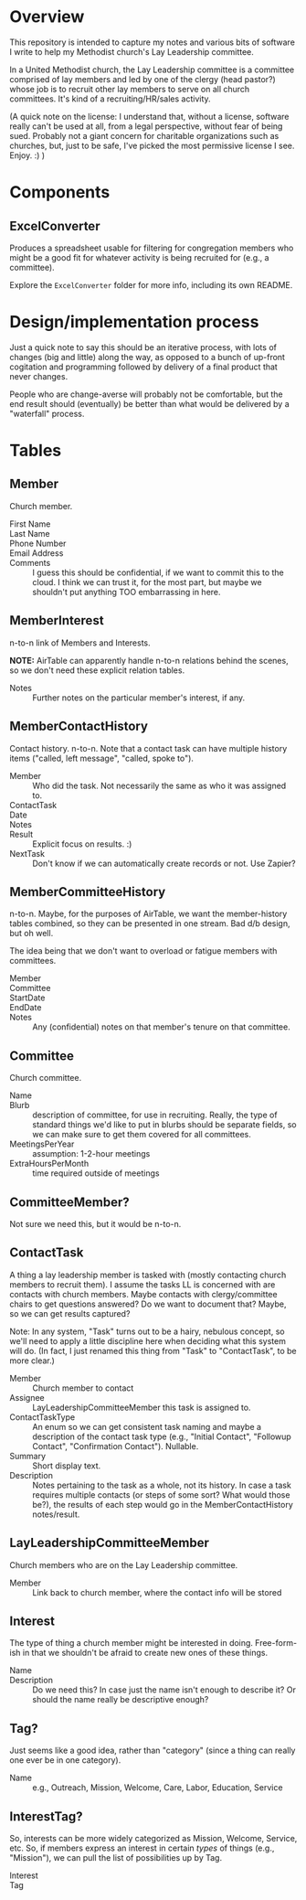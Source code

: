 * Overview

  This repository is intended to capture my notes and various bits of software I write to help my Methodist church's Lay
  Leadership committee.

  In a United Methodist church, the Lay Leadership committee is a committee comprised of lay members and led by one of the
  clergy (head pastor?) whose job is to recruit other lay members to serve on all church committees.  It's kind of a
  recruiting/HR/sales activity.

  (A quick note on the license: I understand that, without a license, software really can't be used at all, from a legal
  perspective, without fear of being sued.  Probably not a giant concern for charitable organizations such as churches,
  but, just to be safe, I've picked the most permissive license I see.  Enjoy. :) )

* Components

** ExcelConverter

   Produces a spreadsheet usable for filtering for congregation members who might be a good fit for
   whatever activity is being recruited for (e.g., a committee).

   Explore the ~ExcelConverter~ folder for more info, including its own README.

* Design/implementation process

  Just a quick note to say this should be an iterative process, with lots of changes (big and little) along the way, as
  opposed to a bunch of up-front cogitation and programming followed by delivery of a final product that never changes.

  People who are change-averse will probably not be comfortable, but the end result should (eventually) be better than
  what would be delivered by a "waterfall" process.

* Tables

** Member

   Church member.

   - First Name :: 
   - Last Name ::
   - Phone Number ::
   - Email Address ::
   - Comments :: I guess this should be confidential, if we want to commit this to the cloud.  I think we can trust it,
                 for the most part, but maybe we shouldn't put anything TOO embarrassing in here.

** MemberInterest

   n-to-n link of Members and Interests.

   *NOTE:* AirTable can apparently handle n-to-n relations behind the scenes, so we don't need these explicit relation
   tables.

   - Notes :: Further notes on the particular member's interest, if any.

** MemberContactHistory

   Contact history. n-to-n.  Note that a contact task can have multiple history items ("called, left
   message", "called, spoke to").

   - Member :: Who did the task.  Not necessarily the same as who it was assigned to.
   - ContactTask ::
   - Date :: 
   - Notes ::
   - Result :: Explicit focus on results. :)
   - NextTask :: Don't know if we can automatically create records or not. Use Zapier?

** MemberCommitteeHistory

   n-to-n.  Maybe, for the purposes of AirTable, we want the member-history tables combined, so they can be presented in
   one stream.  Bad d/b design, but oh well.

   The idea being that we don't want to overload or fatigue members with committees.

   - Member ::
   - Committee ::
   - StartDate ::
   - EndDate ::
   - Notes :: Any (confidential) notes on that member's tenure on that committee.

** Committee

   Church committee.

   - Name ::
   - Blurb :: description of committee, for use in recruiting.  Really, the type of standard things we'd like to put in
              blurbs should be separate fields, so we can make sure to get them covered for all committees.
   - MeetingsPerYear :: assumption: 1-2-hour meetings
   - ExtraHoursPerMonth :: time required outside of meetings

** CommitteeMember?

   Not sure we need this, but it would be n-to-n.

** ContactTask

   A thing a lay leadership member is tasked with (mostly contacting church members to recruit them).  I assume the
   tasks LL is concerned with are contacts with church members.  Maybe contacts with clergy/committee chairs to get
   questions answered? Do we want to document that? Maybe, so we can get results captured?

   Note: In any system, "Task" turns out to be a hairy, nebulous concept, so we'll need to apply a little discipline
   here when deciding what this system will do.  (In fact, I just renamed this thing from "Task" to "ContactTask", to be
   more clear.)

   - Member :: Church member to contact
   - Assignee :: LayLeadershipCommitteeMember this task is assigned to.
   - ContactTaskType :: An enum so we can get consistent task naming and maybe a description of the
        contact task type (e.g., "Initial Contact", "Followup Contact", "Confirmation Contact").
        Nullable.
   - Summary :: Short display text.
   - Description :: Notes pertaining to the task as a whole, not its history.  In case a task requires multiple contacts
                    (or steps of some sort? What would those be?), the results of each step would go in the
                    MemberContactHistory notes/result.

** LayLeadershipCommitteeMember

   Church members who are on the Lay Leadership committee.

   - Member :: Link back to church member, where the contact info will be stored

** Interest

   The type of thing a church member might be interested in doing.  Free-form-ish in that we shouldn't be afraid to
   create new ones of these things.

   - Name ::
   - Description :: Do we need this?  In case just the name isn't enough to describe it?  Or should the name really be
                    descriptive enough?

** Tag?

   Just seems like a good idea, rather than "category" (since a thing can really one ever be in one category).
   
   - Name :: e.g., Outreach, Mission, Welcome, Care, Labor, Education, Service

** InterestTag?

   So, interests can be more widely categorized as Mission, Welcome, Service, etc.  So, if members
   express an interest in certain /types/ of things (e.g., "Mission"), we can pull the list of
   possibilities up by Tag.

   - Interest ::
   - Tag :: 
             
